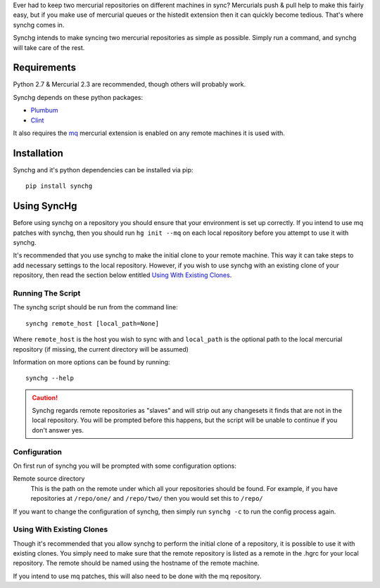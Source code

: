 Ever had to keep two mercurial repositories on different machines in sync?
Mercurials push & pull help to make this fairly easy, but if you make use of
mercurial queues or the histedit extension then it can quickly become tedious.
That's where synchg comes in.  

Synchg intends to make syncing two mercurial repositories as simple as possible.  Simply run a command, and synchg will take care of the rest.

Requirements
============

Python 2.7 & Mercurial 2.3 are recommended, though others will probably work.

Synchg depends on these python packages:

* `Plumbum <https://github.com/tomerfiliba/plumbum>`_
* `Clint <https://github.com/kennethreitz/clint>`_

It also requires the `mq <http://mercurial.selenic.com/wiki/MqExtension>`_
mercurial extension is enabled on any remote machines it is used with.

Installation
=============

Synchg and it's python dependencies can be installed via pip::
  
  pip install synchg

Using SyncHg
=============

Before using synchg on a repository you should ensure that your environment is
set up correctly.  If you intend to use mq patches with synchg, then you should
run ``hg init --mq`` on each local repository before you attempt to use it with
synchg.

It's recommended that you use synchg to make the initial clone to your remote
machine. This way it can take steps to add necessary settings to the local
repository.  However, if you wish to use synchg with an existing clone of your
repository, then read the section below entitled
`Using With Existing Clones`_.

Running The Script
------------------

The synchg script should be run from the command line::

  synchg remote_host [local_path=None]

Where ``remote_host`` is the host you wish to sync with and ``local_path`` is
the optional path to the local mercurial repository (if missing, the current
directory will be assumed)

Information on more options can be found by running::

  synchg --help

.. CAUTION::

    Synchg regards remote repositories as "slaves" and will strip out any
    changesets it finds that are not in the local repository.  You will be
    prompted before this happens, but the script will be unable to continue if
    you don't answer yes.

Configuration 
---------------

On first run of synchg you will be prompted with some configuration options:

Remote source directory
    This is the path on the remote under which all your repositories should be
    found.
    For example, if you have repositories at ``/repo/one/`` and ``/repo/two/``
    then you would set this to ``/repo/``

If you want to change the configuration of synchg, then simply run ``synchg
-c`` to run the config process again.

Using With Existing Clones
--------------------------

Though it's recommended that you allow synchg to perform the initial clone of a
repository, it is possible to use it with existing clones.  You simply need to
make sure that the remote repository is listed as a remote in the .hgrc for
your local repository.  The remote should be named using the hostname of the
remote machine.

If you intend to use mq patches, this will also need to be done with the mq
repository.

